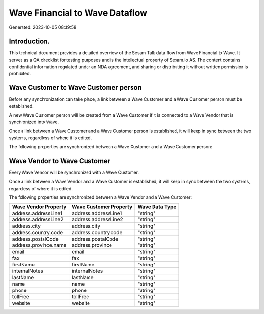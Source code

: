 ===============================
Wave Financial to Wave Dataflow
===============================

Generated: 2023-10-05 08:39:58

Introduction.
------------

This technical document provides a detailed overview of the Sesam Talk data flow from Wave Financial to Wave. It serves as a QA checklist for testing purposes and is the intellectual property of Sesam.io AS. The content contains confidential information regulated under an NDA agreement, and sharing or distributing it without written permission is prohibited.

Wave Customer to Wave Customer person
-------------------------------------
Before any synchronization can take place, a link between a Wave Customer and a Wave Customer person must be established.

A new Wave Customer person will be created from a Wave Customer if it is connected to a Wave Vendor that is synchronized into Wave.

Once a link between a Wave Customer and a Wave Customer person is established, it will keep in sync between the two systems, regardless of where it is edited.

The following properties are synchronized between a Wave Customer and a Wave Customer person:

.. list-table::
   :header-rows: 1

   * - Wave Customer Property
     - Wave Customer person Property
     - Wave Data Type


Wave Vendor to Wave Customer
----------------------------
Every Wave Vendor will be synchronized with a Wave Customer.

Once a link between a Wave Vendor and a Wave Customer is established, it will keep in sync between the two systems, regardless of where it is edited.

The following properties are synchronized between a Wave Vendor and a Wave Customer:

.. list-table::
   :header-rows: 1

   * - Wave Vendor Property
     - Wave Customer Property
     - Wave Data Type
   * - address.addressLine1
     - address.addressLine1
     - "string"
   * - address.addressLine2
     - address.addressLine2
     - "string"
   * - address.city
     - address.city
     - "string"
   * - address.country.code
     - address.country.code
     - "string"
   * - address.postalCode
     - address.postalCode
     - "string"
   * - address.province.name
     - address.province
     - "string"
   * - email
     - email
     - "string"
   * - fax
     - fax
     - "string"
   * - firstName
     - firstName
     - "string"
   * - internalNotes
     - internalNotes
     - "string"
   * - lastName
     - lastName
     - "string"
   * - name
     - name
     - "string"
   * - phone
     - phone
     - "string"
   * - tollFree
     - tollFree
     - "string"
   * - website
     - website
     - "string"

